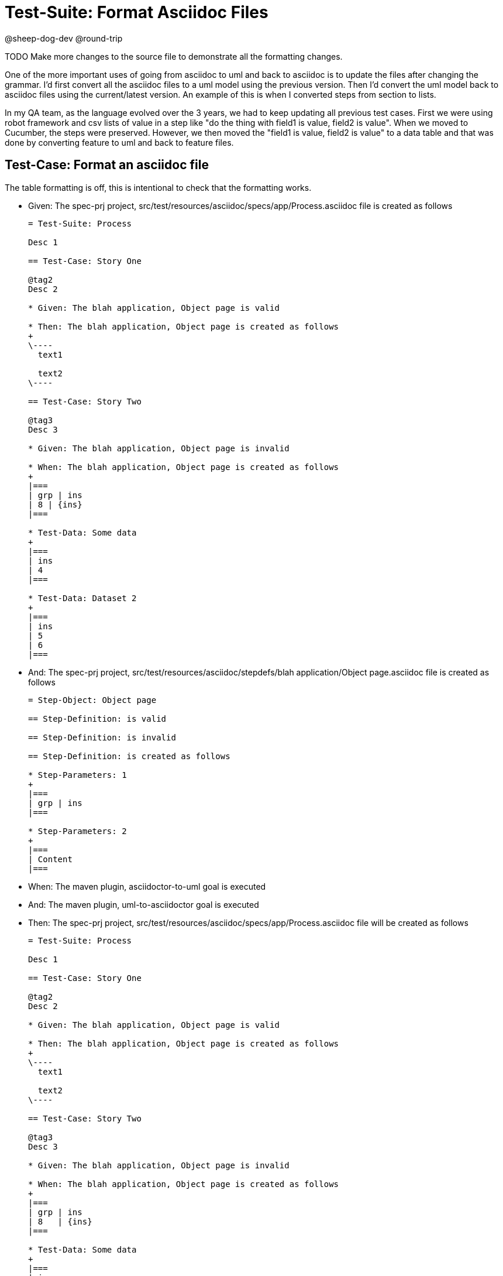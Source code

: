 = Test-Suite: Format Asciidoc Files

@sheep-dog-dev
@round-trip

TODO Make more changes to the source file to demonstrate all the formatting changes.

One of the more important uses of going from asciidoc to uml and back to asciidoc is to update the files after changing the grammar.
I'd first convert all the asciidoc files to a uml model using the previous version.
Then I'd convert the uml model back to asciidoc files using the current/latest version.
An example of this is when I converted steps from section to lists.

In my QA team, as the language evolved over the 3 years, we had to keep updating all previous test cases.
First we were using robot framework and csv lists of value in a step like "do the thing with field1 is value, field2 is value".
When we moved to Cucumber, the steps were preserved.
However, we then moved the "field1 is value, field2 is value" to a data table and that was done by converting feature to uml and back to feature files. 

== Test-Case: Format an asciidoc file

The table formatting is off, this is intentional to check that the formatting works.

* Given: The spec-prj project, src/test/resources/asciidoc/specs/app/Process.asciidoc file is created as follows
+
----
= Test-Suite: Process

Desc 1

== Test-Case: Story One

@tag2
Desc 2

* Given: The blah application, Object page is valid

* Then: The blah application, Object page is created as follows
+
\----
  text1

  text2
\----

== Test-Case: Story Two

@tag3
Desc 3

* Given: The blah application, Object page is invalid

* When: The blah application, Object page is created as follows
+
|===
| grp | ins
| 8 | {ins}
|===

* Test-Data: Some data
+
|===
| ins
| 4
|===

* Test-Data: Dataset 2
+
|===
| ins
| 5
| 6
|===
----

* And: The spec-prj project, src/test/resources/asciidoc/stepdefs/blah application/Object page.asciidoc file is created as follows
+
----
= Step-Object: Object page

== Step-Definition: is valid

== Step-Definition: is invalid

== Step-Definition: is created as follows

* Step-Parameters: 1
+
|===
| grp | ins
|===

* Step-Parameters: 2
+
|===
| Content
|===
----

* When: The maven plugin, asciidoctor-to-uml goal is executed

* And: The maven plugin, uml-to-asciidoctor goal is executed

* Then: The spec-prj project, src/test/resources/asciidoc/specs/app/Process.asciidoc file will be created as follows
+
----
= Test-Suite: Process

Desc 1

== Test-Case: Story One

@tag2
Desc 2

* Given: The blah application, Object page is valid

* Then: The blah application, Object page is created as follows
+
\----
  text1

  text2
\----

== Test-Case: Story Two

@tag3
Desc 3

* Given: The blah application, Object page is invalid

* When: The blah application, Object page is created as follows
+
|===
| grp | ins  
| 8   | {ins}
|===

* Test-Data: Some data
+
|===
| ins
| 4  
|===

* Test-Data: Dataset 2
+
|===
| ins
| 5  
| 6  
|===
----

* And: The spec-prj project, src/test/resources/asciidoc/stepdefs/blah application/Object page.asciidoc file will be created as follows
+
----
= Step-Object: Object page

== Step-Definition: is created as follows

* Step-Parameters: 1
+
|===
| grp | ins
|===

* Step-Parameters: 2
+
|===
| Content
|===

== Step-Definition: is invalid

== Step-Definition: is valid
----

